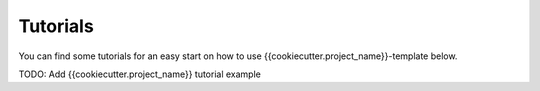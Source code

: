 .. _tutorials:

Tutorials
=========

You can find some tutorials for an easy start on how to use {{cookiecutter.project_name}}-template below.

TODO: Add {{cookiecutter.project_name}} tutorial example 